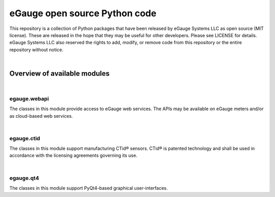 eGauge open source Python code
******************************

This repository is a collection of Python packages that have been
released by eGauge Systems LLC as open source (MIT license).  These
are released in the hope that they may be useful for other developers.
Please see LICENSE for details.  eGauge Systems LLC also reserved the
rights to add, modify, or remove code from this repository or the
entire repository without notice.

|

Overview of available modules
=============================

|

egauge.webapi
-------------

The classes in this module provide access to eGauge web services.  The
APIs may be available on eGauge meters and/or as cloud-based web
services.

|

egauge.ctid
-----------

The classes in this module support manufacturing CTid® sensors.  CTid®
is patented technology and shall be used in accordance with the
licensing agreements governing its use.

|

egauge.qt4
----------

The classes in this module support PyQt4-based graphical
user-interfaces.
